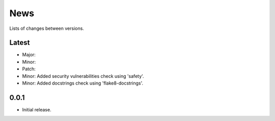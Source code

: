 News
====

Lists of changes between versions.

Latest
------
* Major:
* Minor:
* Patch:

* Minor: Added security vulnerabilities check using 'safety'.
* Minor: Added docstrings check using 'flake8-docstrings'.

0.0.1
-----
* Initial release.